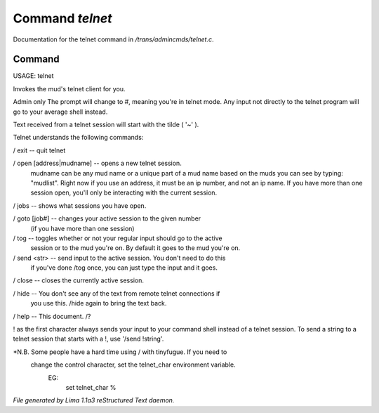 Command *telnet*
*****************

Documentation for the telnet command in */trans/admincmds/telnet.c*.

Command
=======

USAGE: telnet

Invokes the mud's telnet client for you.

Admin only
The prompt will change to #, meaning you're in telnet mode.
Any input not directly to the telnet program will go to your
average shell instead.

Text received from a telnet session will start with the tilde  ( '~' ).

Telnet understands the following commands:

/ exit  -- quit telnet

/ open [address|mudname]  -- opens a new telnet session.
			    mudname can be any mud name or a unique part
			    of a mud name based on the muds you can see
			    by typing: "mudlist".
			    Right now if you use an address, it must be
			    an ip number, and not an ip name.
	 	            If you have more than one session open,
			    you'll only be interacting with the current
			    session.

/ jobs  -- shows what sessions you have open.

/ goto [job#] -- changes your active session to the given number
		(if you have more than one session)

/ tog   -- toggles whether or not your regular input should go to the active
	  session or to the mud you're on.  By default it goes to the mud
	  you're on.

/ send <str>  -- send input to the active session.  You don't need to do this
		if you've done /tog once, you can just type the input and
		it goes.

/ close -- closes the currently active session.

/ hide  -- You don't see any of the text from remote telnet connections if
	  you use this.  /hide again to bring the text back.

/ help		-- This document.
/?

! as the first character always sends your input to your command shell
instead of a telnet session.  To send a string to a telnet session that
starts with a !, use '/send !string'.

*N.B.  Some people have a hard time using / with tinyfugue.  If you need to
       change the control character, set the telnet_char environment variable.
	EG:
		set telnet_char %



*File generated by Lima 1.1a3 reStructured Text daemon.*
